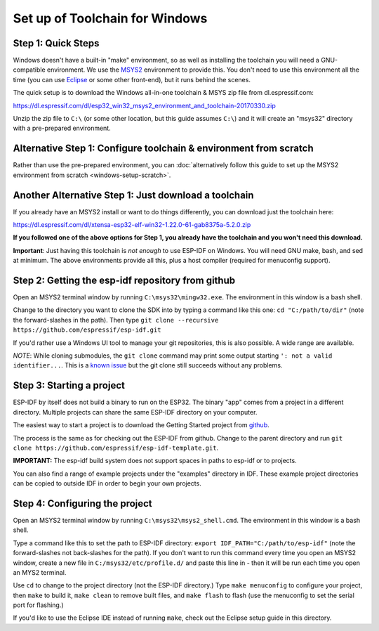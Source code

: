 Set up of Toolchain for Windows
*******************************

Step 1: Quick Steps
===================

Windows doesn't have a built-in "make" environment, so as well as installing the toolchain you will need a GNU-compatible environment. We use the MSYS2_ environment to provide this. You don't need to use this environment all the time (you can use Eclipse_ or some other front-end), but it runs behind the scenes.

The quick setup is to download the Windows all-in-one toolchain & MSYS zip file from dl.espressif.com:

https://dl.espressif.com/dl/esp32_win32_msys2_environment_and_toolchain-20170330.zip

Unzip the zip file to ``C:\`` (or some other location, but this guide assumes ``C:\``) and it will create an "msys32" directory with a pre-prepared environment.

Alternative Step 1: Configure toolchain & environment from scratch
==================================================================

Rather than use the pre-prepared environment, you can :doc:`alternatively follow this guide to set up the MSYS2 environment from scratch <windows-setup-scratch>`.

Another Alternative Step 1: Just download a toolchain
=====================================================

If you already have an MSYS2 install or want to do things differently, you can download just the toolchain here:

https://dl.espressif.com/dl/xtensa-esp32-elf-win32-1.22.0-61-gab8375a-5.2.0.zip

**If you followed one of the above options for Step 1, you already have the toolchain and you won't need this download.**

**Important**: Just having this toolchain is *not enough* to use ESP-IDF on Windows. You will need GNU make, bash, and sed at minimum. The above environments provide all this, plus a host compiler (required for menuconfig support).

Step 2: Getting the esp-idf repository from github
==================================================

Open an MSYS2 terminal window by running ``C:\msys32\mingw32.exe``. The environment in this window is a bash shell.

Change to the directory you want to clone the SDK into by typing a command like this one: ``cd "C:/path/to/dir"`` (note the forward-slashes in the path). Then type ``git clone --recursive https://github.com/espressif/esp-idf.git``

If you'd rather use a Windows UI tool to manage your git repositories, this is also possible. A wide range are available.

*NOTE*: While cloning submodules, the ``git clone`` command may print some output starting ``': not a valid identifier...``. This is a `known issue`_ but the git clone still succeeds without any problems.

Step 3: Starting a project
==========================

ESP-IDF by itself does not build a binary to run on the ESP32. The binary "app" comes from a project in a different directory. Multiple projects can share the same ESP-IDF directory on your computer.

The easiest way to start a project is to download the Getting Started project from github_.

The process is the same as for checking out the ESP-IDF from github. Change to the parent directory and run ``git clone https://github.com/espressif/esp-idf-template.git``.

**IMPORTANT:** The esp-idf build system does not support spaces in paths to esp-idf or to projects.

You can also find a range of example projects under the "examples" directory in IDF. These example project directories can be copied to outside IDF in order to begin your own projects.


Step 4: Configuring the project
===============================

Open an MSYS2 terminal window by running ``C:\msys32\msys2_shell.cmd``. The environment in this window is a bash shell.

Type a command like this to set the path to ESP-IDF directory: ``export IDF_PATH="C:/path/to/esp-idf"`` (note the forward-slashes not back-slashes for the path). If you don't want to run this command every time you open an MSYS2 window, create a new file in ``C:/msys32/etc/profile.d/`` and paste this line in - then it will be run each time you open an MYS2 terminal.

Use ``cd`` to change to the project directory (not the ESP-IDF directory.) Type ``make menuconfig`` to configure your project, then ``make`` to build it, ``make clean`` to remove built files, and ``make flash`` to flash (use the menuconfig to set the serial port for flashing.)

If you'd like to use the Eclipse IDE instead of running ``make``, check out the Eclipse setup guide in this directory.


.. _Eclipse: eclipse-setup.rst
.. _MSYS2: https://msys2.github.io/
.. _github: https://github.com/espressif/esp-idf-template
.. _known issue: https://github.com/espressif/esp-idf/issues/11
